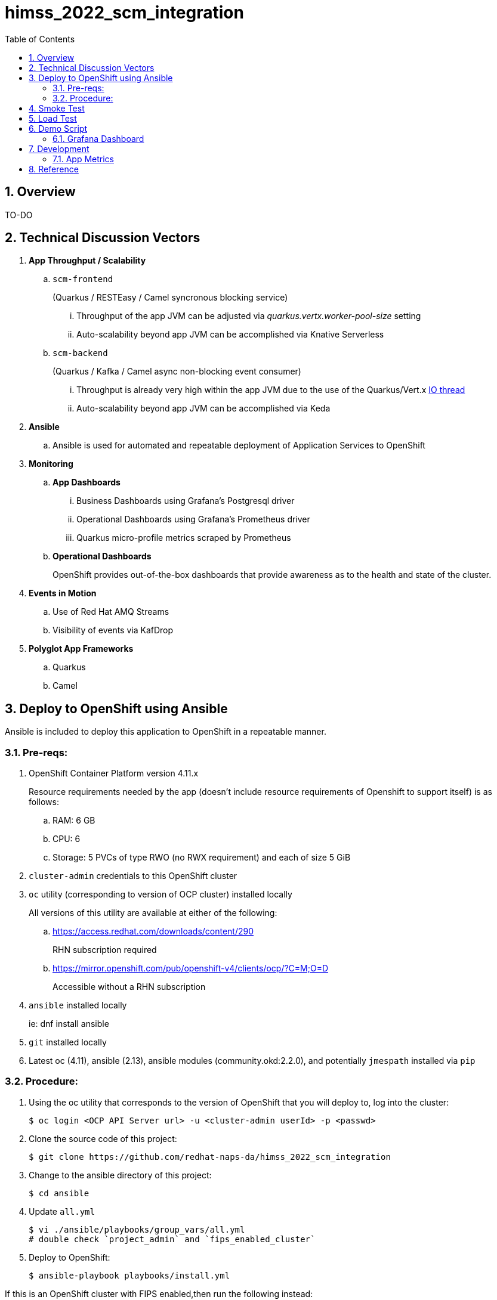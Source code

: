 :scrollbar:
:data-uri:
:toc2:
:linkattrs:


= himss_2022_scm_integration
:numbered:

== Overview

TO-DO

== Technical Discussion Vectors

. *App Throughput / Scalability*
.. `scm-frontend`
+
(Quarkus / RESTEasy / Camel syncronous blocking service)

... Throughput of the app JVM can be adjusted via  _quarkus.vertx.worker-pool-size_ setting
... Auto-scalability beyond app JVM can be accomplished via Knative Serverless

.. `scm-backend`
+
(Quarkus / Kafka / Camel async non-blocking event consumer)

... Throughput is already very high within the app JVM due to the use of the Quarkus/Vert.x link:https://quarkus.io/blog/io-thread-benchmark/[IO thread]
... Auto-scalability beyond app JVM can be accomplished via Keda


. *Ansible*
.. Ansible is used for automated and repeatable deployment of Application Services to OpenShift

. *Monitoring*
.. *App Dashboards*
... Business Dashboards using Grafana's Postgresql driver
... Operational Dashboards using Grafana's Prometheus driver
... Quarkus micro-profile metrics scraped by Prometheus
.. *Operational Dashboards*
+
OpenShift provides out-of-the-box dashboards that provide awareness as to the health and state of the cluster. 

. *Events in Motion*
.. Use of Red Hat AMQ Streams
.. Visibility of events via KafDrop

. *Polyglot App Frameworks*
.. Quarkus
.. Camel

== Deploy to OpenShift using Ansible

Ansible is included to deploy this application to OpenShift in a repeatable manner.

=== Pre-reqs:

. OpenShift Container Platform version 4.11.x
+
Resource requirements needed by the app (doesn’t include resource requirements of Openshift to support itself) is as follows:

.. RAM: 6 GB

.. CPU: 6

.. Storage: 5 PVCs of type RWO (no RWX requirement) and each of size 5 GiB

. `cluster-admin` credentials to this OpenShift cluster

. `oc` utility (corresponding to version of OCP cluster) installed locally
+
All versions of this utility are available at either of the following:

.. https://access.redhat.com/downloads/content/290
+
RHN subscription required

.. https://mirror.openshift.com/pub/openshift-v4/clients/ocp/?C=M;O=D
+
Accessible without a RHN subscription

. `ansible` installed locally
+
ie: dnf install ansible

. `git` installed locally

. Latest oc (4.11), ansible (2.13), ansible modules (community.okd:2.2.0), and potentially `jmespath` installed via `pip`

=== Procedure:

. Using the oc utility that corresponds to the version of OpenShift that you will deploy to, log into the cluster:
+
-----
$ oc login <OCP API Server url> -u <cluster-admin userId> -p <passwd>
-----

. Clone the source code of this project:
+
-----
$ git clone https://github.com/redhat-naps-da/himss_2022_scm_integration
-----

. Change to the ansible directory of this project:
+
-----
$ cd ansible
-----

. Update `all.yml`
+
-----
$ vi ./ansible/playbooks/group_vars/all.yml
# double check `project_admin` and `fips_enabled_cluster`
-----

. Deploy to OpenShift:
+
-----
$ ansible-playbook playbooks/install.yml
-----

If this is an OpenShift cluster with FIPS enabled,then run the following instead: 

-----
$ ansible-playbook --extra-vars '{"fips_enabled_cluster": true}' playbooks/install.yml
-----

.. Deployment should complete in about 10 minutes.

.. Notice the creation of a new OCP namespace where the application resides: _user1-himss2022-scm_

.. At the completion of the installation, expect to see messages similar to the following:
+
-----
PLAY RECAP *******************************************************************************************************************************************************************************************************

    localhost                  : ok=93   changed=27   unreachable=0    failed=0    skipped=16   rescued=0    ignored=0

-----

. Optional: Uninstall from OpenShift:
+
-----
$ ansible-playbook playbooks/uninstall.yml
-----


== Smoke Test

. Set environment variable to _scm-frontend_ route exposed by Knative:
+
-----
$ SCM_FRONTEND_HOST=$(oc get kservice scm-frontend -n user1-himss2022-scm --template='{{ .status.url }}' | sed 's/"//g')
-----

. Execute smoke test:
+
-----
$ cd scm-frontend 

$ curl -v -X POST \
    -F "data=@src/test/himss/good/AM3X-034540-6636-2-19710723.tgz" \
    -F "data=@src/test/himss/good/DETM-NKI7I92LX7P-5221-6-20000907.tgz" \
    $SCM_FRONTEND_HOST/gzippedFiles
-----

. Expected response should be similar to the following: 
+
-----
* Connection #0 to host scm-frontend-user1-himss2022-scm.apps.cluster-7c8qw.7c8qw.sandbox1691.opentlc.com left intact
ALL FILES PERSISTED
-----

. The log of the _scm-backend_ pod should include statements such as the following: 
+
-----
19:15:25 INFO  [co.re.hi.Routes] (Camel (camel-1) thread #4 - KafkaConsumer[topic-scm-file]) CSVPayloadProcessor.process() DETM-NKI7I92LX7P-5221-6-20000907.txt :   # of rows = 200
19:15:25 WARN  [co.re.hi.Routes] (Camel (camel-1) thread #4 - KafkaConsumer[topic-scm-file]) will intentionally delay persist by the following millis: 1,000
19:15:25 INFO  [co.re.hi.Routes] (Camel (camel-1) thread #3 - KafkaConsumer[topic-scm-file]) CSVPayloadProcessor.process() AM3X-034540-6636-2-19710723.txt :   # of rows = 200
19:15:25 WARN  [co.re.hi.Routes] (Camel (camel-1) thread #3 - KafkaConsumer[topic-scm-file]) will intentionally delay persist by the following millis: 1,000
-----


== Load Test

This demo includes a custom load testing tool that generates test data and posts to the _scm-frontend_ service.

TO-DO

== Demo Script

The purpose of this section is to highlight the major components of the demo and propose an outline toward delivering the demo.

TO-DO

=== Grafana Dashboard

. Grafana Admin credentials:  

.. Local environment:  _admin / admin_
.. OCP environment:
+
-----
$ POD=$(oc get pod -n user1-himss2022-scm | grep "^grafana-deployment" | awk '{print $1}')
$ oc rsh -c grafana $POD env | grep GF_SECURITY_ADMIN_
-----


. First draft 
+
image::docs/images/b_kpis.png[]

== Development
=== App Metrics

. View microprofile generated metrics in JSON format
+
-----
$ curl -H"Accept: application/json" localhost:8180/q/metrics/application 
-----
+
Example result:
+
-----
    {
    "com.redhat.himss.CSVPayloadProcessor.csvProcessed": 5,
    "com.redhat.himss.CSVPayloadProcessor.csvProcessingTimer": {
        "p99": 25.541904,
        "min": 5.51574,
        "max": 25.541904,
        "mean": 14.2945098,
        "p50": 13.453519,
        "p999": 25.541904,
        "stddev": 6.474391748917466,
        "p95": 25.541904,
        "p98": 25.541904,
        "p75": 14.892466,
        "fiveMinRate": 0.013991112279011392,
        "fifteenMinRate": 0.005240759238950647,
        "meanRate": 0.0746185181247482,
        "count": 5,
        "oneMinRate": 0.034748554162230876,
        "elapsedTime": 71.472549
    },
    "com.redhat.himss.ValidationException.dirtyCSVDataCount": 0

-----

. View microprofile generated metrics in OpenMetrics format:
+
-----
$ curl  localhost:8180/q/metrics/application
-----
+
Example result:
+
-----
# HELP application_com_redhat_himss_CSVPayloadProcessor_csvProcessed_total How many csv payloads have been processed.
# TYPE application_com_redhat_himss_CSVPayloadProcessor_csvProcessed_total counter
application_com_redhat_himss_CSVPayloadProcessor_csvProcessed_total 5.0
# TYPE application_com_redhat_himss_CSVPayloadProcessor_csvProcessingTimer_rate_per_second gauge
application_com_redhat_himss_CSVPayloadProcessor_csvProcessingTimer_rate_per_second 0.00520411558035244
# TYPE application_com_redhat_himss_CSVPayloadProcessor_csvProcessingTimer_one_min_rate_per_second gauge
application_com_redhat_himss_CSVPayloadProcessor_csvProcessingTimer_one_min_rate_per_second 1.1553424142673022E-8
# TYPE application_com_redhat_himss_CSVPayloadProcessor_csvProcessingTimer_five_min_rate_per_second gauge
application_com_redhat_himss_CSVPayloadProcessor_csvProcessingTimer_five_min_rate_per_second 7.082833577637795E-4
# TYPE application_com_redhat_himss_CSVPayloadProcessor_csvProcessingTimer_fifteen_min_rate_per_second gauge
application_com_redhat_himss_CSVPayloadProcessor_csvProcessingTimer_fifteen_min_rate_per_second 0.001938708318900107
# TYPE application_com_redhat_himss_CSVPayloadProcessor_csvProcessingTimer_min_seconds gauge
application_com_redhat_himss_CSVPayloadProcessor_csvProcessingTimer_min_seconds 0.00551574
# TYPE application_com_redhat_himss_CSVPayloadProcessor_csvProcessingTimer_max_seconds gauge
application_com_redhat_himss_CSVPayloadProcessor_csvProcessingTimer_max_seconds 0.025541904
# TYPE application_com_redhat_himss_CSVPayloadProcessor_csvProcessingTimer_mean_seconds gauge
application_com_redhat_himss_CSVPayloadProcessor_csvProcessingTimer_mean_seconds 0.0142945098
# TYPE application_com_redhat_himss_CSVPayloadProcessor_csvProcessingTimer_stddev_seconds gauge
application_com_redhat_himss_CSVPayloadProcessor_csvProcessingTimer_stddev_seconds 0.006474391748917466
# HELP application_com_redhat_himss_CSVPayloadProcessor_csvProcessingTimer_seconds A measure of how long it takes to process a CSV file.
# TYPE application_com_redhat_himss_CSVPayloadProcessor_csvProcessingTimer_seconds summary
application_com_redhat_himss_CSVPayloadProcessor_csvProcessingTimer_seconds_count 5.0
application_com_redhat_himss_CSVPayloadProcessor_csvProcessingTimer_seconds_sum 0.071472549
application_com_redhat_himss_CSVPayloadProcessor_csvProcessingTimer_seconds{quantile="0.5"} 0.013453519
application_com_redhat_himss_CSVPayloadProcessor_csvProcessingTimer_seconds{quantile="0.75"} 0.014892466
application_com_redhat_himss_CSVPayloadProcessor_csvProcessingTimer_seconds{quantile="0.95"} 0.025541904
application_com_redhat_himss_CSVPayloadProcessor_csvProcessingTimer_seconds{quantile="0.98"} 0.025541904
application_com_redhat_himss_CSVPayloadProcessor_csvProcessingTimer_seconds{quantile="0.99"} 0.025541904
application_com_redhat_himss_CSVPayloadProcessor_csvProcessingTimer_seconds{quantile="0.999"} 0.025541904
# HELP application_com_redhat_himss_ValidationException_dirtyCSVDataCount_total How many incidents of dirty CSV data.
# TYPE application_com_redhat_himss_ValidationException_dirtyCSVDataCount_total counter
application_com_redhat_himss_ValidationException_dirtyCSVDataCount_total 0.0

-----

== Reference

. link:https://www.dropbox.com/s/jesbtetdqhxowh8/Inside%20Vignettes%2002-04-22.pdf?dl=0[graphics]
